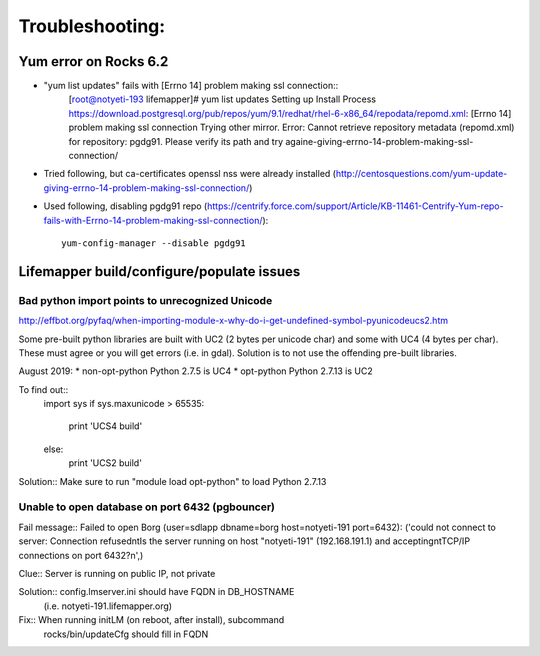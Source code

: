################
Troubleshooting:
################

Yum error on Rocks 6.2
~~~~~~~~~~~~~~~~~~~~~~
* "yum list updates" fails with [Errno 14] problem making ssl connection::
   [root@notyeti-193 lifemapper]# yum list updates
   Setting up Install Process
   https://download.postgresql.org/pub/repos/yum/9.1/redhat/rhel-6-x86_64/repodata/repomd.xml: [Errno 14] problem making ssl connection
   Trying other mirror.
   Error: Cannot retrieve repository metadata (repomd.xml) for repository: pgdg91. Please verify its path and try againe-giving-errno-14-problem-making-ssl-connection/
   
* Tried following, but ca-certificates openssl nss were already installed
  (http://centosquestions.com/yum-update-giving-errno-14-problem-making-ssl-connection/)

* Used following, disabling pgdg91 repo
  (https://centrify.force.com/support/Article/KB-11461-Centrify-Yum-repo-fails-with-Errno-14-problem-making-ssl-connection/)::
   yum-config-manager --disable pgdg91
   
   
Lifemapper build/configure/populate issues
~~~~~~~~~~~~~~~~~~~~~~~~~~~~~~~~~~~~~~~~~~

Bad python import points to unrecognized Unicode 
-------------------------------------------------
http://effbot.org/pyfaq/when-importing-module-x-why-do-i-get-undefined-symbol-pyunicodeucs2.htm

Some pre-built python libraries are built with UC2 (2 bytes per unicode char)
and some with UC4 (4 bytes per char).  These must agree or you will get errors
(i.e. in gdal).  Solution is to not use the offending pre-built libraries.

August 2019:
* non-opt-python Python 2.7.5 is UC4 
* opt-python Python 2.7.13 is UC2

To find out::
	import sys
	if sys.maxunicode > 65535:
	    print 'UCS4 build'
	else:
	    print 'UCS2 build'
	       
Solution:: Make sure to run "module load opt-python" to load Python 2.7.13 
     
     
Unable to open database on port 6432 (pgbouncer)
-------------------------------------------------
Fail message:: 
Failed to open Borg (user=sdlapp dbname=borg host=notyeti-191 port=6432): 
('could not connect to server: Connection refused\n\tIs the server running on 
host "notyeti-191" (192.168.191.1) and accepting\n\tTCP/IP connections on port 6432?\n',)

Clue:: Server is running on public IP, not private

Solution:: config.lmserver.ini should have FQDN in DB_HOSTNAME 
           (i.e. notyeti-191.lifemapper.org)

Fix::  When running initLM (on reboot, after install), subcommand
       rocks/bin/updateCfg should fill in FQDN 
